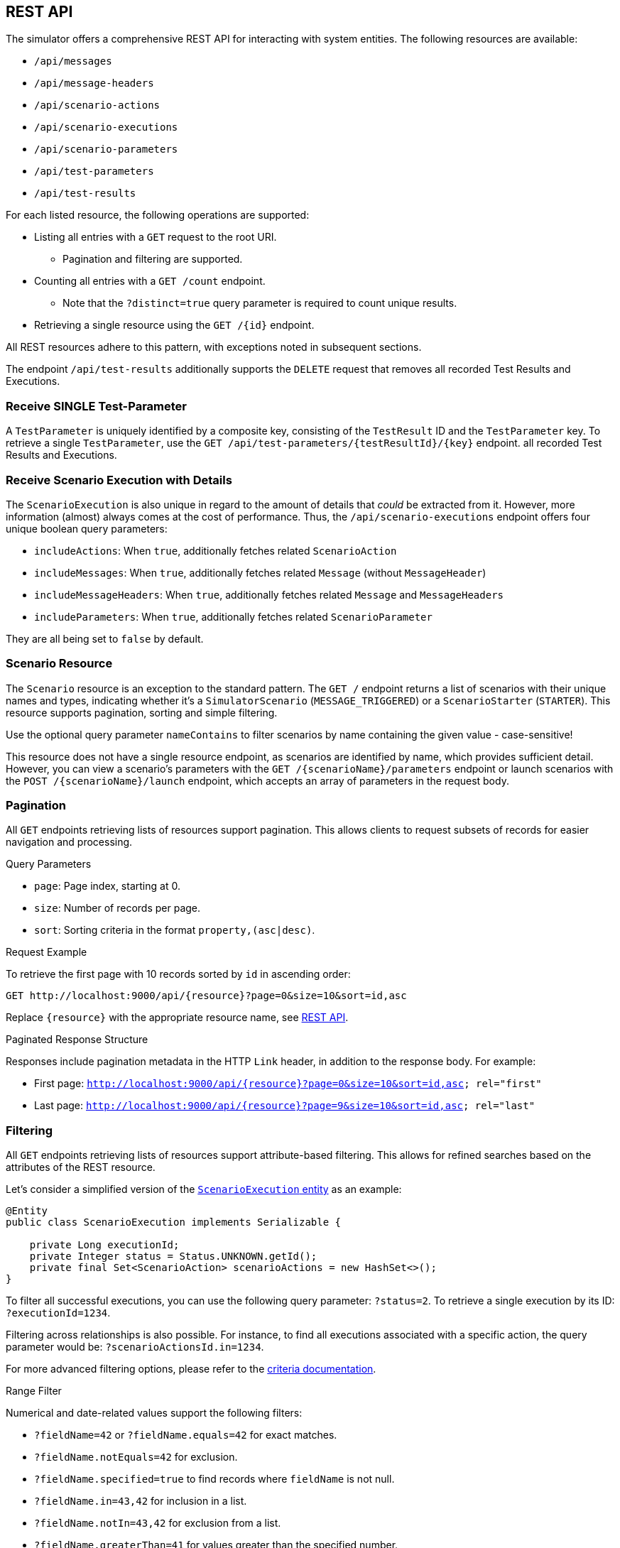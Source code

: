 [[rest-api]]
== REST API

The simulator offers a comprehensive REST API for interacting with system entities.
The following resources are available:

* `/api/messages`
* `/api/message-headers`
* `/api/scenario-actions`
* `/api/scenario-executions`
* `/api/scenario-parameters`
* `/api/test-parameters`
* `/api/test-results`

For each listed resource, the following operations are supported:

* Listing all entries with a `GET` request to the root URI.
** Pagination and filtering are supported.
* Counting all entries with a `GET /count` endpoint.
** Note that the `?distinct=true` query parameter is required to count unique results.
* Retrieving a single resource using the `GET /{id}` endpoint.

All REST resources adhere to this pattern, with exceptions noted in subsequent sections.

The endpoint `/api/test-results` additionally supports the `DELETE` request that removes all recorded Test Results and Executions.

[[receive-single-test-result]]
=== Receive SINGLE Test-Parameter

A `TestParameter` is uniquely identified by a composite key, consisting of the `TestResult` ID and the `TestParameter` key.
To retrieve a single `TestParameter`, use the `GET /api/test-parameters/{testResultId}/{key}` endpoint. all recorded Test Results and Executions.

[[receive-scenario-execution-details]]
=== Receive Scenario Execution with Details

The `ScenarioExecution` is also unique in regard to the amount of details that _could_ be extracted from it.
However, more information (almost) always comes at the cost of performance.
Thus, the `/api/scenario-executions` endpoint offers four unique boolean query parameters:

* `includeActions`: When `true`, additionally fetches related `ScenarioAction`
* `includeMessages`: When `true`, additionally fetches related `Message` (without `MessageHeader`)
* `includeMessageHeaders`: When `true`, additionally fetches related `Message` and `MessageHeaders`
* `includeParameters`: When `true`, additionally fetches related `ScenarioParameter`

They are all being set to `false` by default.

[[scenario-resource]]
=== Scenario Resource

The `Scenario` resource is an exception to the standard pattern.
The `GET /` endpoint returns a list of scenarios with their unique names and types, indicating whether it's a `SimulatorScenario` (`MESSAGE_TRIGGERED`) or a `ScenarioStarter` (`STARTER`).
This resource supports pagination, sorting and simple filtering.

Use the optional query parameter `nameContains` to filter scenarios by name containing the given value - case-sensitive!

This resource does not have a single resource endpoint, as scenarios are identified by name, which provides sufficient detail.
However, you can view a scenario's parameters with the `GET /{scenarioName}/parameters` endpoint or launch scenarios with the `POST /{scenarioName}/launch` endpoint, which accepts an array of parameters in the request body.

[[rest-api-pagination]]
=== Pagination

All `GET` endpoints retrieving lists of resources support pagination.
This allows clients to request subsets of records for easier navigation and processing.

.Query Parameters
* `page`: Page index, starting at 0.
* `size`: Number of records per page.
* `sort`: Sorting criteria in the format `property,(asc|desc)`.

.Request Example
To retrieve the first page with 10 records sorted by `id` in ascending order:

----
GET http://localhost:9000/api/{resource}?page=0&size=10&sort=id,asc
----

Replace `{resource}` with the appropriate resource name, see <<rest-api,REST API>>.

.Paginated Response Structure
Responses include pagination metadata in the HTTP `Link` header, in addition to the response body.
For example:

* First page: `<http://localhost:9000/api/{resource}?page=0&size=10&sort=id,asc>; rel="first"`
* Last page: `<http://localhost:9000/api/{resource}?page=9&size=10&sort=id,asc>; rel="last"`

[[rest-api-filtering]]
=== Filtering

All `GET` endpoints retrieving lists of resources support attribute-based filtering.
This allows for refined searches based on the attributes of the REST resource.

Let's consider a simplified version of the link:https://github.com/citrusframework/citrus-simulator/blob/main/simulator-starter/src/main/java/org/citrusframework/simulator/model/ScenarioExecution.java[`ScenarioExecution` entity] as an example:

[source,java]
----
@Entity
public class ScenarioExecution implements Serializable {

    private Long executionId;
    private Integer status = Status.UNKNOWN.getId();
    private final Set<ScenarioAction> scenarioActions = new HashSet<>();
}
----

To filter all successful executions, you can use the following query parameter: `?status=2`.
To retrieve a single execution by its ID: `?executionId=1234`.

Filtering across relationships is also possible.
For instance, to find all executions associated with a specific action, the query parameter would be: `?scenarioActionsId.in=1234`.

For more advanced filtering options, please refer to the link:https://github.com/citrusframework/citrus-simulator/tree/main/simulator-starter/src/main/java/org/citrusframework/simulator/service/criteria[criteria documentation].

.Range Filter
Numerical and date-related values support the following filters:

* `?fieldName=42` or `?fieldName.equals=42` for exact matches.
* `?fieldName.notEquals=42` for exclusion.
* `?fieldName.specified=true` to find records where `fieldName` is not null.
* `?fieldName.in=43,42` for inclusion in a list.
* `?fieldName.notIn=43,42` for exclusion from a list.
* `?fieldName.greaterThan=41` for values greater than the specified number.
* `?fieldName.lessThan=44` for values less than the specified number.
* `?fieldName.greaterThanOrEqual=42` for values greater or equal to the specified number.
* `?fieldName.lessThanOrEqual=44` for values less or equal to the specified number.

.String Filter
String attributes support the following filters:

* `?fieldName=something` or `?fieldName.equals=something` for exact matches.
* `?fieldName.notEquals=something` for exclusion.
* `?fieldName.in=something,other` for inclusion in a list.
* `?fieldName.notIn=something,other` for exclusion from a list.
* `?fieldName.contains=thing` for substring matches.
* `?fieldName.doesNotContain=thing` for exclusion of substring matches.

Remember to URL-encode query parameters to ensure proper handling of special characters and spaces.

[[rest-api-filtering-scenario-execution]]
==== Scenario Executions

The scenario execution filter has one special parameter called `headers` that accepts a very specific syntax.

* If you don't specify a key or comparator, the filter will search for messages where **any** header value **contains** the provided string. (e.g., `myValue`)
* To filter based on a **specific key**, use key=value. (e.g., `source=myApp`)
* You can also use the **CONTAINS** operator (`~`) to search within a key's value. (e.g., `name~something-like-this`)
* For numeric keys, you can use comparison operators like `<`, `\<=`, `>`, `>=`. (e.g., `priority>3`)

**Combining multiple patterns:** Separate multiple filter expressions with a semicolon (;).
They will be combined using logical **AND** operators.
(e.g., `source=myApp; status=active`)
